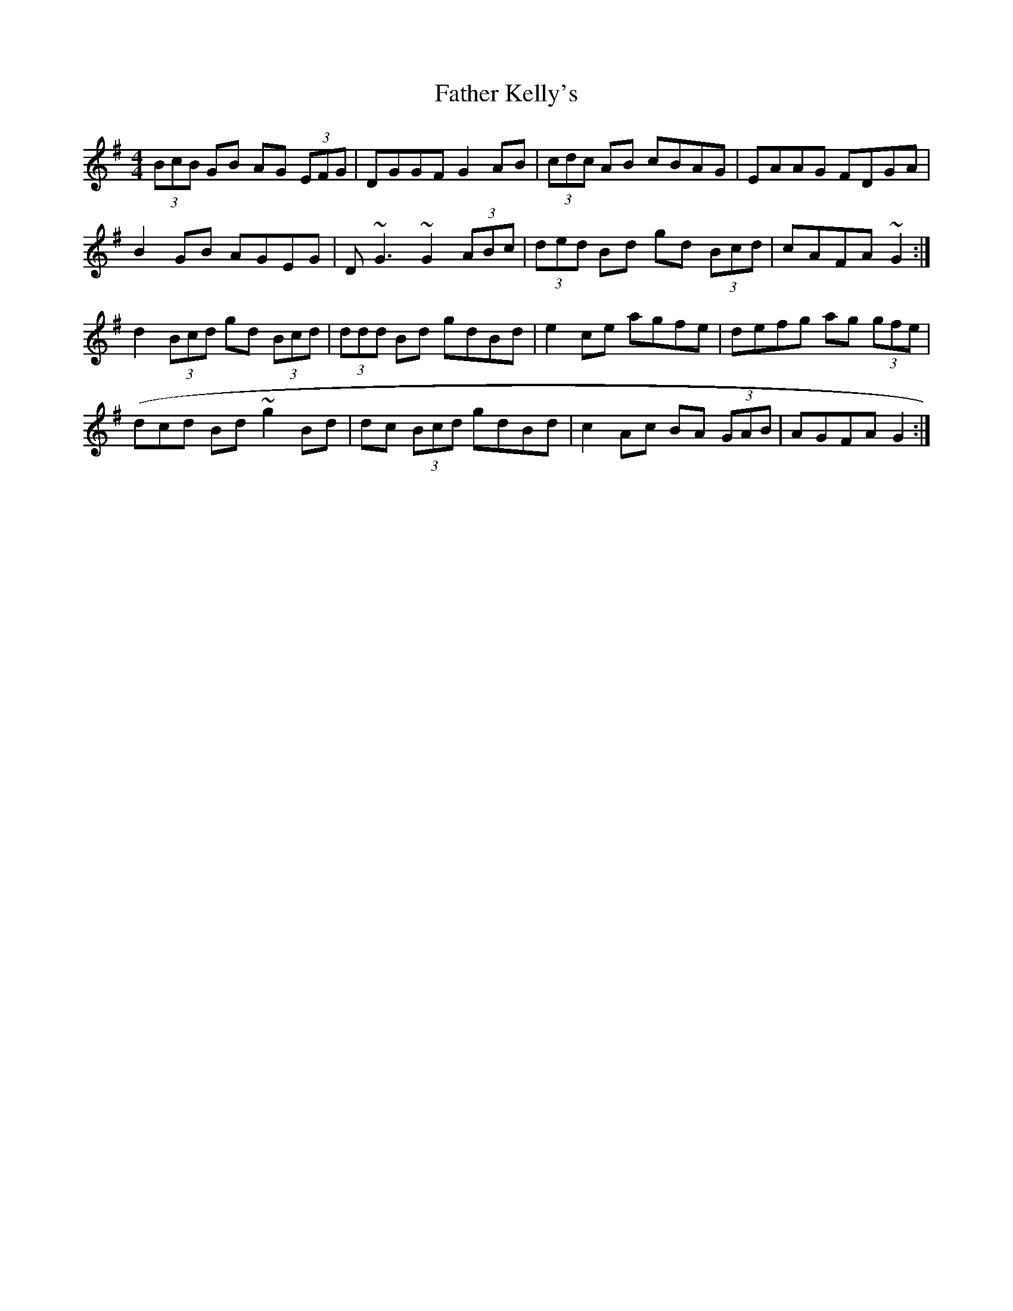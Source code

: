 X: 3
T: Father Kelly's
Z: ceolachan
S: https://thesession.org/tunes/791#setting13933
R: reel
M: 4/4
L: 1/8
K: Gmaj
(3BcB GB AG (3EFG | DGGF G2 AB | (3cdc AB cBAG | EAAG FDGA |B2 GB AGEG | D ~G3 ~G2 (3ABc | (3ded Bd gd (3Bcd | cAFA ~G2 :|d2 (3Bcd gd (3Bcd | (3ddd Bd gdBd | e2 ce agfe | defg ag (3gfe |(dcd Bd ~g2 Bd | dc (3Bcd gdBd | c2 Ac BA (3GAB | AGFA G2 :|
